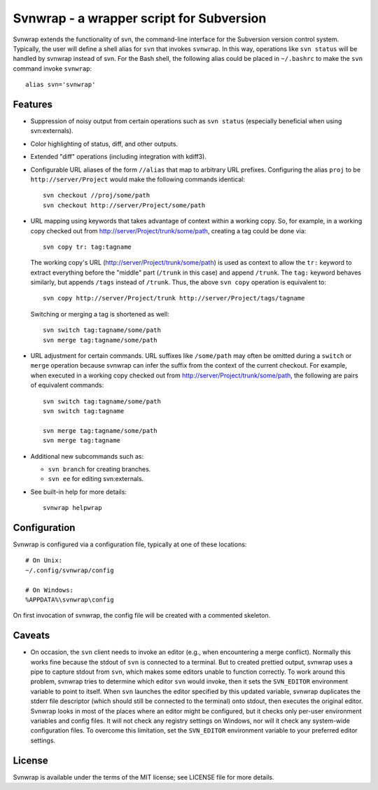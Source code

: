 Svnwrap - a wrapper script for Subversion
=========================================

Svnwrap extends the functionality of svn, the command-line interface for the
Subversion version control system.  Typically, the user will define a shell
alias for ``svn`` that invokes ``svnwrap``.  In this way, operations like ``svn
status`` will be handled by svnwrap instead of svn.  For the Bash shell, the
following alias could be placed in ``~/.bashrc`` to make the ``svn`` command
invoke ``svnwrap``::

  alias svn='svnwrap'

Features
--------

- Suppression of noisy output from certain operations such as ``svn status``
  (especially beneficial when using svn:externals).

- Color highlighting of status, diff, and other outputs.

- Extended "diff" operations (including integration with kdiff3).

- Configurable URL aliases of the form ``//alias`` that map to arbitrary URL
  prefixes.  Configuring the alias ``proj`` to be ``http://server/Project``
  would make the following commands identical::

    svn checkout //proj/some/path
    svn checkout http://server/Project/some/path

- URL mapping using keywords that takes advantage of context within a working
  copy.  So, for example, in a working copy checked out from
  http://server/Project/trunk/some/path, creating a tag could be done via::

    svn copy tr: tag:tagname

  The working copy's URL (http://server/Project/trunk/some/path) is used as
  context to allow the ``tr:`` keyword to extract everything before the
  "middle" part (``/trunk`` in this case) and append ``/trunk``.  The
  ``tag:`` keyword behaves similarly, but appends ``/tags`` instead of
  ``/trunk``.  Thus, the above ``svn copy`` operation is equivalent to::

    svn copy http://server/Project/trunk http://server/Project/tags/tagname

  Switching or merging a tag is shortened as well::

    svn switch tag:tagname/some/path
    svn merge tag:tagname/some/path

- URL adjustment for certain commands.  URL suffixes like ``/some/path`` may
  often be omitted during a ``switch`` or ``merge`` operation because svnwrap
  can infer the suffix from the context of the current checkout.  For example,
  when executed in a working copy checked out from
  http://server/Project/trunk/some/path, the following are pairs of equivalent
  commands::

    svn switch tag:tagname/some/path
    svn switch tag:tagname

    svn merge tag:tagname/some/path
    svn merge tag:tagname

- Additional new subcommands such as:

  - ``svn branch`` for creating branches.

  - ``svn ee`` for editing svn:externals.

- See built-in help for more details::

    svnwrap helpwrap


Configuration
-------------

Svnwrap is configured via a configuration file, typically at one of these
locations::

  # On Unix:
  ~/.config/svnwrap/config

  # On Windows:
  %APPDATA%\svnwrap\config

On first invocation of svnwrap, the config file will be created with a commented
skeleton.

Caveats
-------

- On occasion, the ``svn`` client needs to invoke an editor (e.g., when
  encountering a merge conflict).  Normally this works fine because the stdout
  of ``svn`` is connected to a terminal.  But to created prettied output,
  svnwrap uses a pipe to capture stdout from ``svn``, which makes some editors
  unable to function correctly.  To work around this problem, svnwrap tries to
  determine which editor ``svn`` would invoke, then it sets the ``SVN_EDITOR``
  environment variable to point to itself.  When ``svn`` launches the editor
  specified by this updated variable, svnwrap duplicates the stderr file
  descriptor (which should still be connected to the terminal) onto stdout, then
  executes the original editor.  Svnwrap looks in most of the places where an
  editor might be configured, but it checks only per-user environment variables
  and config files.  It will not check any registry settings on Windows, nor
  will it check any system-wide configuration files.  To overcome this
  limitation, set the ``SVN_EDITOR`` environment variable to your preferred
  editor settings.

License
-------

Svnwrap is available under the terms of the MIT license; see LICENSE file for
more details.

